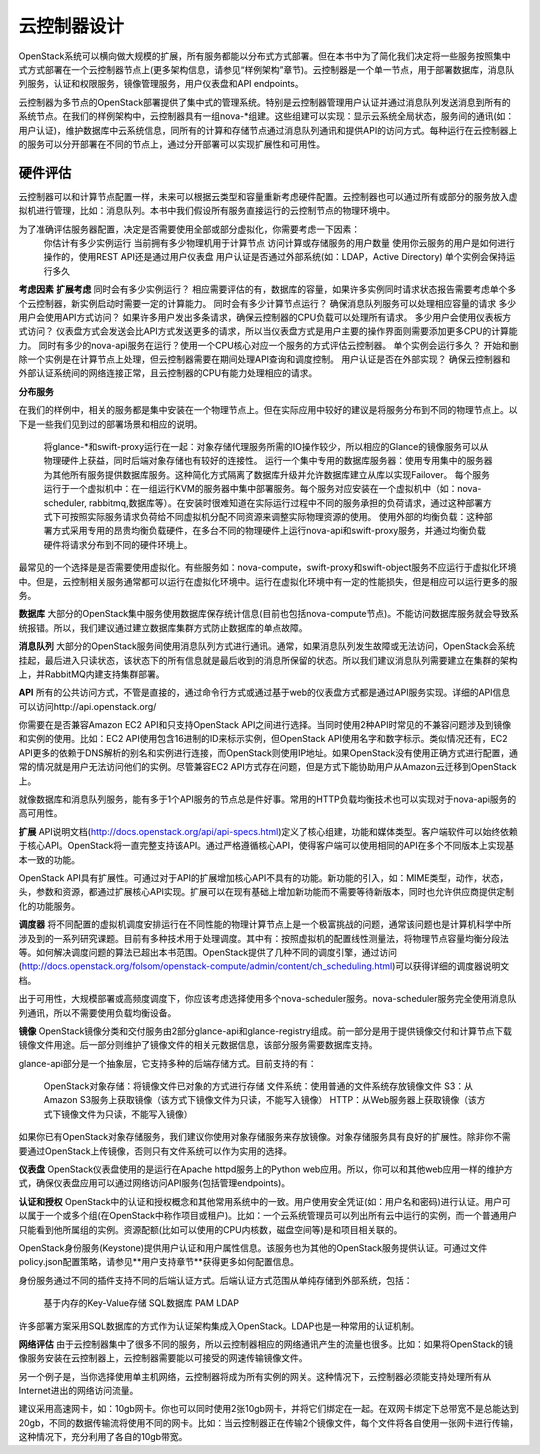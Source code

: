 
云控制器设计
====================================================


OpenStack系统可以横向做大规模的扩展，所有服务都能以分布式方式部署。但在本书中为了简化我们决定将一些服务按照集中式方式部署在一个云控制器节点上(更多架构信息，请参见“样例架构”章节)。云控制器是一个单一节点，用于部署数据库，消息队列服务，认证和权限服务，镜像管理服务，用户仪表盘和API endpoints。

云控制器为多节点的OpenStack部署提供了集中式的管理系统。特别是云控制器管理用户认证并通过消息队列发送消息到所有的系统节点。在我们的样例架构中，云控制器具有一组nova-*组建。这些组建可以实现：显示云系统全局状态，服务间的通讯(如：用户认证)，维护数据库中云系统信息，同所有的计算和存储节点通过消息队列通讯和提供API的访问方式。每种运行在云控制器上的服务可以分开部署在不同的节点上，通过分开部署可以实现扩展性和可用性。

硬件评估
---------

云控制器可以和计算节点配置一样，未来可以根据云类型和容量重新考虑硬件配置。云控制器也可以通过所有或部分的服务放入虚拟机进行管理，比如：消息队列。本书中我们假设所有服务直接运行的云控制节点的物理环境中。

为了准确评估服务器配置，决定是否需要使用全部或部分虚拟化，你需要考虑一下因素：
	你估计有多少实例运行
	当前拥有多少物理机用于计算节点
	访问计算或存储服务的用户数量
	使用你云服务的用户是如何进行操作的，使用REST API还是通过用户仪表盘
	用户认证是否通过外部系统(如：LDAP，Active Directory)
	单个实例会保持运行多久

**考虑因素**		 			**扩展考虑**  
同时会有多少实例运行？  		相应需要评估的有，数据库的容量，如果许多实例同时请求状态报告需要考虑单个多个云控制器，新实例启动时需要一定的计算能力。  
同时会有多少计算节点运行？		确保消息队列服务可以处理相应容量的请求   
多少用户会使用API方式访问？	如果许多用户发出多条请求，确保云控制器的CPU负载可以处理所有请求。  
多少用户会使用仪表板方式访问？	仪表盘方式会发送会比API方式发送更多的请求，所以当仪表盘方式是用户主要的操作界面则需要添加更多CPU的计算能力。  
同时有多少的nova-api服务在运行？使用一个CPU核心对应一个服务的方式评估云控制器。  
单个实例会运行多久？			开始和删除一个实例是在计算节点上处理，但云控制器需要在期间处理API查询和调度控制。  
用户认证是否在外部实现？		确保云控制器和外部认证系统间的网络连接正常，且云控制器的CPU有能力处理相应的请求。   

**分布服务**

在我们的样例中，相关的服务都是集中安装在一个物理节点上。但在实际应用中较好的建议是将服务分布到不同的物理节点上。以下是一些我们见到过的部署场景和相应的说明。

	将glance-*和swift-proxy运行在一起：对象存储代理服务所需的IO操作较少，所以相应的Glance的镜像服务可以从物理硬件上获益，同时后端对象存储也有较好的连接性。           
	运行一个集中专用的数据库服务器：使用专用集中的服务器为其他所有服务提供数据库服务。这种简化方式隔离了数据库升级并允许数据库建立从库以实现Failover。   
	每个服务运行于一个虚拟机中：在一组运行KVM的服务器中集中部署服务。每个服务对应安装在一个虚拟机中（如：nova-scheduler, rabbitmq,数据库等）。在安装时很难知道在实际运行过程中不同的服务承担的负荷请求，通过这种部署方式下可按照实际服务请求负荷给不同虚拟机分配不同资源来调整实际物理资源的使用。      
	使用外部的均衡负载：这种部署方式采用专用的昂贵均衡负载硬件，在多台不同的物理硬件上运行nova-api和swift-proxy服务，并通过均衡负载硬件将请求分布到不同的硬件环境上。     

最常见的一个选择是是否需要使用虚拟化。有些服务如：nova-compute，swift-proxy和swift-object服务不应运行于虚拟化环境中。但是，云控制相关服务通常都可以运行在虚拟化环境中。运行在虚拟化环境中有一定的性能损失，但是相应可以运行更多的服务。

**数据库**   
大部分的OpenStack集中服务使用数据库保存统计信息(目前也包括nova-compute节点)。不能访问数据库服务就会导致系统报错。所以，我们建议通过建立数据库集群方式防止数据库的单点故障。

**消息队列**   
大部分的OpenStack服务间使用消息队列方式进行通讯。通常，如果消息队列发生故障或无法访问，OpenStack会系统挂起，最后进入只读状态，该状态下的所有信息就是最后收到的消息所保留的状态。所以我们建议消息队列需要建立在集群的架构上，并RabbitMQ内建支持集群部署。

**API**   
所有的公共访问方式，不管是直接的，通过命令行方式或通过基于web的仪表盘方式都是通过API服务实现。详细的API信息可以访问http://api.openstack.org/

你需要在是否兼容Amazon EC2 API和只支持OpenStack API之间进行选择。当同时使用2种API时常见的不兼容问题涉及到镜像和实例的使用。比如：EC2 API使用包含16进制的ID来标示实例，但OpenStack API使用名字和数字标示。类似情况还有，EC2 API更多的依赖于DNS解析的别名和实例进行连接，而OpenStack则使用IP地址。如果OpenStack没有使用正确方式进行配置，通常的情况就是用户无法访问他们的实例。尽管兼容EC2 API方式存在问题，但是方式下能协助用户从Amazon云迁移到OpenStack上。

就像数据库和消息队列服务，能有多于1个API服务的节点总是件好事。常用的HTTP负载均衡技术也可以实现对于nova-api服务的高可用性。

**扩展**
API说明文档(http://docs.openstack.org/api/api-specs.html)定义了核心组建，功能和媒体类型。客户端软件可以始终依赖于核心API。OpenStack将一直完整支持该API。通过严格遵循核心API，使得客户端可以使用相同的API在多个不同版本上实现基本一致的功能。

OpenStack API具有扩展性。可通过对于API的扩展增加核心API不具有的功能。新功能的引入，如：MIME类型，动作，状态，头，参数和资源，都通过扩展核心API实现。扩展可以在现有基础上增加新功能而不需要等待新版本，同时也允许供应商提供定制化的功能服务。

**调度器**   
将不同配置的虚拟机调度安排运行在不同性能的物理计算节点上是一个极富挑战的问题，通常该问题也是计算机科学中所涉及到的一系列研究课题。目前有多种技术用于处理调度。其中有：按照虚拟机的配置线性测量法，将物理节点容量均衡分段法等。如何解决调度问题的算法已超出本书范围。OpenStack提供了几种不同的调度引擎，通过访问(http://docs.openstack.org/folsom/openstack-compute/admin/content/ch_scheduling.html)可以获得详细的调度器说明文档。

出于可用性，大规模部署或高频度调度下，你应该考虑选择使用多个nova-scheduler服务。nova-scheduler服务完全使用消息队列通讯，所以不需要使用负载均衡设备。

**镜像**   
OpenStack镜像分类和交付服务由2部分glance-api和glance-registry组成。前一部分是用于提供镜像交付和计算节点下载镜像文件用途。后一部分则维护了镜像文件的相关元数据信息，该部分服务需要数据库支持。

glance-api部分是一个抽象层，它支持多种的后端存储方式。目前支持的有： 
   
	OpenStack对象存储：将镜像文件已对象的方式进行存储
	文件系统：使用普通的文件系统存放镜像文件   
	S3：从Amazon S3服务上获取镜像（该方式下镜像文件为只读，不能写入镜像）   
	HTTP：从Web服务器上获取镜像（该方式下镜像文件为只读，不能写入镜像）   

如果你已有OpenStack对象存储服务，我们建议你使用对象存储服务来存放镜像。对象存储服务具有良好的扩展性。除非你不需要通过OpenStack上传镜像，否则只有文件系统可以作为实用的选择。

**仪表盘**   
OpenStack仪表盘使用的是运行在Apache httpd服务上的Python web应用。所以，你可以和其他web应用一样的维护方式，确保仪表盘应用可以通过网络访问API服务(包括管理endpoints)。

**认证和授权**  
OpenStack中的认证和授权概念和其他常用系统中的一致。用户使用安全凭证(如：用户名和密码)进行认证。用户可以属于一个或多个组(在OpenStack中称作项目或租户)。比如：一个云系统管理员可以列出所有云中运行的实例，而一个普通用户只能看到他所属组的实例。资源配额(比如可以使用的CPU内核数，磁盘空间等)是和项目相关联的。

OpenStack身份服务(Keystone)提供用户认证和用户属性信息。该服务也为其他的OpenStack服务提供认证。可通过文件policy.json配置策略，请参见**用户支持章节**获得更多如何配置信息。

身份服务通过不同的插件支持不同的后端认证方式。后端认证方式范围从单纯存储到外部系统，包括：

	基于内存的Key-Value存储  
	SQL数据库
	PAM
	LDAP

许多部署方案采用SQL数据库的方式作为认证架构集成入OpenStack。LDAP也是一种常用的认证机制。

**网络评估**  
由于云控制器集中了很多不同的服务，所以云控制器相应的网络通讯产生的流量也很多。比如：如果将OpenStack的镜像服务安装在云控制器上，云控制器需要能以可接受的网速传输镜像文件。

另一个例子是，当你选择使用单主机网络，云控制器将成为所有实例的网关。这种情况下，云控制器必须能支持处理所有从Internet进出的网络访问流量。

建议采用高速网卡，如：10gb网卡。你也可以同时使用2张10gb网卡，并将它们绑定在一起。在双网卡绑定下总带宽不是总能达到20gb，不同的数据传输流将使用不同的网卡。比如：当云控制器正在传输2个镜像文件，每个文件将各自使用一张网卡进行传输，这种情况下，充分利用了各自的10gb带宽。



